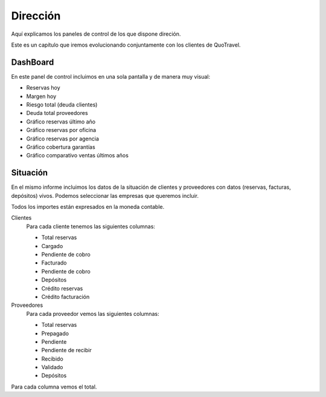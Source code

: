 #########
Dirección
#########


Aquí explicamos los paneles de control de los que dispone direción.

Este es un capítulo que iremos evolucionando conjuntamente con los clientes de QuoTravel.

*********
DashBoard
*********

En este panel de control incluimos en una sola pantalla y de manera muy visual:

- Reservas hoy
- Margen hoy
- Riesgo total (deuda clientes)
- Deuda total proveedores
- Gráfico reservas último año
- Gráfico reservas por oficina
- Gráfico reservas por agencia
- Gráfico cobertura garantías
- Gráfico comparativo ventas últimos años


*********
Situación
*********


En el mismo informe incluimos los datos de la situación de clientes y proveedores con datos (reservas, facturas, depósitos) vivos. Podemos seleccionar las empresas que queremos incluir.

Todos los importes están expresados en la moneda contable.

Clientes
  Para cada cliente tenemos las siguientes columnas:

  - Total reservas
  - Cargado
  - Pendiente de cobro
  - Facturado
  - Pendiente de cobro
  - Depósitos
  - Crédito reservas
  - Crédito facturación

Proveedores
  Para cada proveedor vemos las siguientes columnas:

  - Total reservas
  - Prepagado
  - Pendiente
  - Pendiente de recibir
  - Recibido
  - Validado
  - Depósitos

Para cada columna vemos el total.

